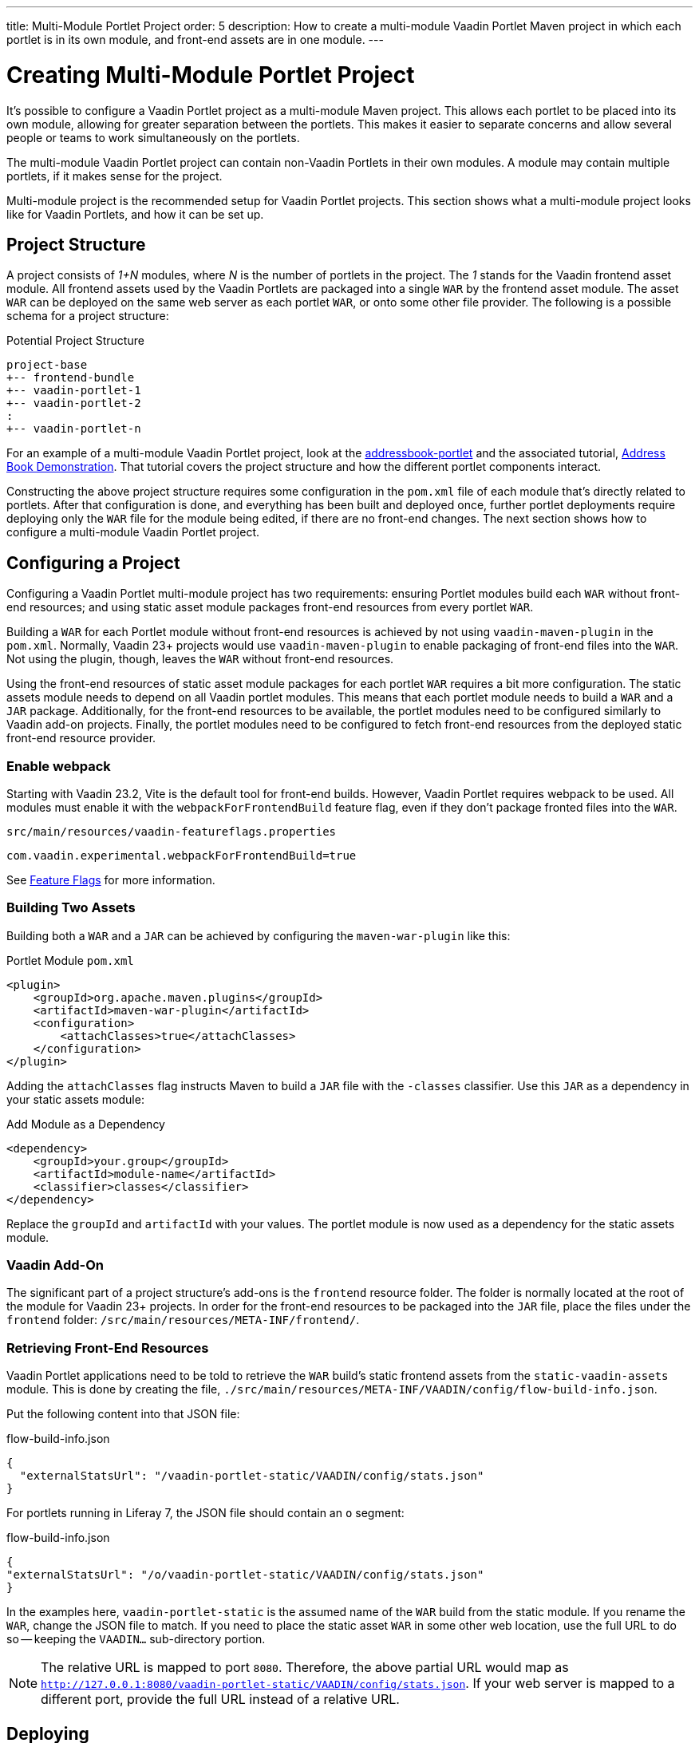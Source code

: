 ---
title: Multi-Module Portlet Project
order: 5
description: How to create a multi-module Vaadin Portlet Maven project in which each portlet is in its own module, and front-end assets are in one module.
---


= Creating Multi-Module Portlet Project

It's possible to configure a Vaadin Portlet project as a multi-module Maven project. This allows each portlet to be placed into its own module, allowing for greater separation between the portlets. This makes it easier to separate concerns and allow several people or teams to work simultaneously on the portlets.

The multi-module Vaadin Portlet project can contain non-Vaadin Portlets in their own modules. A module may contain multiple portlets, if it makes sense for the project.

Multi-module project is the recommended setup for Vaadin Portlet projects. This section shows what a multi-module project looks like for Vaadin Portlets, and how it can be set up.


== Project Structure

A project consists of _1+N_ modules, where _N_ is the number of portlets in the project. The _1_ stands for the Vaadin frontend asset module. All frontend assets used by the Vaadin Portlets are packaged into a single `WAR` by the frontend asset module. The asset `WAR` can be deployed on the same web server as each portlet `WAR`, or onto some other file provider. The following is a possible schema for a project structure:

.Potential Project Structure
----
project-base
+-- frontend-bundle
+-- vaadin-portlet-1
+-- vaadin-portlet-2
:
+-- vaadin-portlet-n
----

For an example of a multi-module Vaadin Portlet project, look at the https://github.com/vaadin/addressbook-portlet[addressbook-portlet] and the associated tutorial, <<demo-address-book.asciidoc#,Address Book Demonstration>>. That tutorial covers the project structure and how the different portlet components interact.

Constructing the above project structure requires some configuration in the [filename]`pom.xml` file of each module that's directly related to portlets. After that configuration is done, and everything has been built and deployed once, further portlet deployments require deploying only the `WAR` file for the module being edited, if there are no front-end changes. The next section shows how to configure a multi-module Vaadin Portlet project.


== Configuring a Project

Configuring a Vaadin Portlet multi-module project has two requirements: ensuring Portlet modules build each `WAR` without front-end resources; and using static asset module packages front-end resources from every portlet `WAR`.

Building a `WAR` for each Portlet module without front-end resources is achieved by not using `vaadin-maven-plugin` in the [filename]`pom.xml`. Normally, Vaadin 23+ projects would use `vaadin-maven-plugin` to enable packaging of front-end files into the `WAR`. Not using the plugin, though, leaves the `WAR` without front-end resources.

Using the front-end resources of static asset module packages for each portlet `WAR` requires a bit more configuration. The static assets module needs to depend on all Vaadin portlet modules. This means that each portlet module needs to build a `WAR` and a `JAR` package. Additionally, for the front-end resources to be available, the portlet modules need to be configured similarly to Vaadin add-on projects. Finally, the portlet modules need to be configured to fetch front-end resources from the deployed static front-end resource provider.


[role="since:com.vaadin:vaadin@V23.2"]
=== Enable webpack

Starting with Vaadin 23.2, Vite is the default tool for front-end builds. However, Vaadin Portlet requires webpack to be used. All modules must enable it with the `webpackForFrontendBuild` feature flag, even if they don't package fronted files into the `WAR`.

.[filename]`src/main/resources/vaadin-featureflags.properties`
[source,properties]
----
com.vaadin.experimental.webpackForFrontendBuild=true
----

See <<{articles}/configuration/feature-flags#,Feature Flags>> for more information.


=== Building Two Assets

Building both a `WAR` and a `JAR` can be achieved by configuring the `maven-war-plugin` like this:

.Portlet Module [filename]`pom.xml`
[source,xml]
----
<plugin>
    <groupId>org.apache.maven.plugins</groupId>
    <artifactId>maven-war-plugin</artifactId>
    <configuration>
        <attachClasses>true</attachClasses>
    </configuration>
</plugin>
----

Adding the `attachClasses` flag instructs Maven to build a `JAR` file with the `-classes` classifier. Use this `JAR` as a dependency in your static assets module:

.Add Module as a Dependency
[source,xml]
----
<dependency>
    <groupId>your.group</groupId>
    <artifactId>module-name</artifactId>
    <classifier>classes</classifier>
</dependency>
----

Replace the `groupId` and `artifactId` with your values. The portlet module is now used as a dependency for the static assets module.


=== Vaadin Add-On

The significant part of a project structure's add-ons is the `frontend` resource folder. The folder is normally located at the root of the module for Vaadin 23+ projects. In order for the front-end resources to be packaged into the `JAR` file, place the files under the `frontend` folder: `/src/main/resources/META-INF/frontend/`.


=== Retrieving Front-End Resources

Vaadin Portlet applications need to be told to retrieve the `WAR` build's static frontend assets from the `static-vaadin-assets` module. This is done by creating the file, [filename]`./src/main/resources/META-INF/VAADIN/config/flow-build-info.json`. 

Put the following content into that JSON file:

.flow-build-info.json
[source,json]
----
{
  "externalStatsUrl": "/vaadin-portlet-static/VAADIN/config/stats.json"
}
----

For portlets running in Liferay 7, the JSON file should contain an `o` segment:

.flow-build-info.json
[source,json]
----
{
"externalStatsUrl": "/o/vaadin-portlet-static/VAADIN/config/stats.json"
}
----

In the examples here, `vaadin-portlet-static` is the assumed name of the `WAR` build from the static module. If you rename the `WAR`, change the JSON file to match. If you need to place the static asset `WAR` in some other web location, use the full URL to do so -- keeping the `VAADIN...` sub-directory portion.

[NOTE]
The relative URL is mapped to port `8080`. Therefore, the above partial URL would map as `http://127.0.0.1:8080/vaadin-portlet-static/VAADIN/config/stats.json`. If your web server is mapped to a different port, provide the full URL instead of a relative URL.


== Deploying

The deployment of a multi-module Vaadin Portlet project is very similar to that of a single-module project: deploy all portlet `WAR` files and the static assets `WAR` file to your web server.

When editing a single portlet module, there are two different deployment patterns: First, if you only edit the Java code in the portlet and don't add front-end resources, you can rebuild the portlet `WAR` and only redeploy that `WAR` file. 

Second, if you add front-end resources to your portlet module, you need to rebuild and redeploy the static assets `WAR`, as well as the portlet `WAR`.


[discussion-id]`ADA1B3CB-4B3E-4C9D-95CC-412B56CDD2CD`

